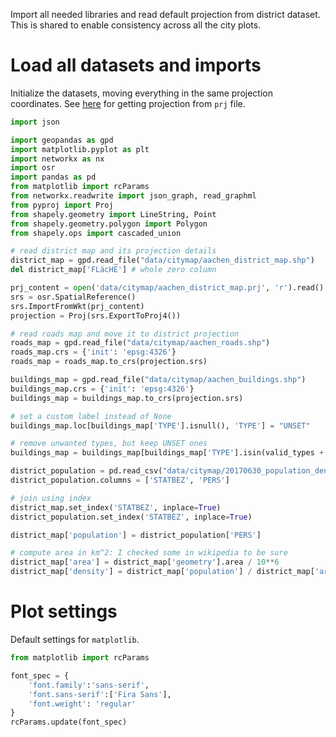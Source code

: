 Import all needed libraries and read default projection from district dataset.
This is shared to enable consistency across all the city plots.

* Load all datasets and imports
  Initialize the datasets, moving everything in the same projection coordinates.
  See [[https://gis.stackexchange.com/questions/17341/projection-pyproj-puzzle-and-understanding-srs-format][here]] for getting projection from ~prj~ file.

  #+NAME: init_datasets
  #+BEGIN_SRC python
    import json

    import geopandas as gpd
    import matplotlib.pyplot as plt
    import networkx as nx
    import osr
    import pandas as pd
    from matplotlib import rcParams
    from networkx.readwrite import json_graph, read_graphml
    from pyproj import Proj
    from shapely.geometry import LineString, Point
    from shapely.geometry.polygon import Polygon
    from shapely.ops import cascaded_union

    # read district map and its projection details
    district_map = gpd.read_file("data/citymap/aachen_district_map.shp")
    del district_map['FLäcHE'] # whole zero column

    prj_content = open('data/citymap/aachen_district_map.prj', 'r').read()
    srs = osr.SpatialReference()
    srs.ImportFromWkt(prj_content)
    projection = Proj(srs.ExportToProj4())

    # read roads map and move it to district projection
    roads_map = gpd.read_file("data/citymap/aachen_roads.shp")
    roads_map.crs = {'init': 'epsg:4326'}
    roads_map = roads_map.to_crs(projection.srs)

    buildings_map = gpd.read_file("data/citymap/aachen_buildings.shp")
    buildings_map.crs = {'init': 'epsg:4326'}
    buildings_map = buildings_map.to_crs(projection.srs)

    # set a custom label instead of None
    buildings_map.loc[buildings_map['TYPE'].isnull(), 'TYPE'] = "UNSET"

    # remove unwanted types, but keep UNSET ones
    buildings_map = buildings_map[buildings_map['TYPE'].isin(valid_types + ['UNSET'])]

    district_population = pd.read_csv("data/citymap/20170630_population_density.csv")
    district_population.columns = ['STATBEZ', 'PERS']

    # join using index
    district_map.set_index('STATBEZ', inplace=True)
    district_population.set_index('STATBEZ', inplace=True)

    district_map['population'] = district_population['PERS']

    # compute area in km^2: I checked some in wikipedia to be sure
    district_map['area'] = district_map['geometry'].area / 10**6
    district_map['density'] = district_map['population'] / district_map['area']
  #+END_SRC

* Plot settings
  Default settings for ~matplotlib~.

  #+NAME: matplotlib_defaults
  #+BEGIN_SRC python
    from matplotlib import rcParams

    font_spec = {
        'font.family':'sans-serif',
        'font.sans-serif':['Fira Sans'],
        'font.weight': 'regular'
    }
    rcParams.update(font_spec)
  #+END_SRC

